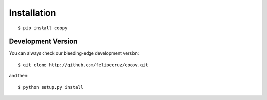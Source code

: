 .. _installation:

Installation
============
::

    $ pip install coopy

Development Version
```````````````````

You can always check our bleeding-edge development version::

    $ git clone http://github.com/felipecruz/coopy.git

and then::

    $ python setup.py install
